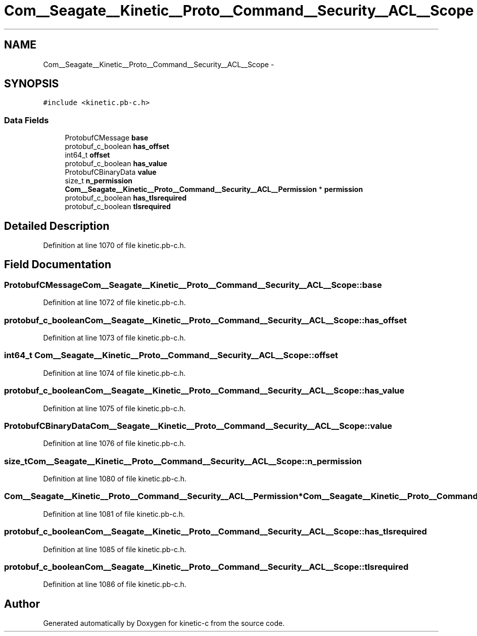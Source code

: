 .TH "Com__Seagate__Kinetic__Proto__Command__Security__ACL__Scope" 3 "Fri Mar 13 2015" "Version v0.12.0" "kinetic-c" \" -*- nroff -*-
.ad l
.nh
.SH NAME
Com__Seagate__Kinetic__Proto__Command__Security__ACL__Scope \- 
.SH SYNOPSIS
.br
.PP
.PP
\fC#include <kinetic\&.pb-c\&.h>\fP
.SS "Data Fields"

.in +1c
.ti -1c
.RI "ProtobufCMessage \fBbase\fP"
.br
.ti -1c
.RI "protobuf_c_boolean \fBhas_offset\fP"
.br
.ti -1c
.RI "int64_t \fBoffset\fP"
.br
.ti -1c
.RI "protobuf_c_boolean \fBhas_value\fP"
.br
.ti -1c
.RI "ProtobufCBinaryData \fBvalue\fP"
.br
.ti -1c
.RI "size_t \fBn_permission\fP"
.br
.ti -1c
.RI "\fBCom__Seagate__Kinetic__Proto__Command__Security__ACL__Permission\fP * \fBpermission\fP"
.br
.ti -1c
.RI "protobuf_c_boolean \fBhas_tlsrequired\fP"
.br
.ti -1c
.RI "protobuf_c_boolean \fBtlsrequired\fP"
.br
.in -1c
.SH "Detailed Description"
.PP 
Definition at line 1070 of file kinetic\&.pb-c\&.h\&.
.SH "Field Documentation"
.PP 
.SS "ProtobufCMessage Com__Seagate__Kinetic__Proto__Command__Security__ACL__Scope::base"

.PP
Definition at line 1072 of file kinetic\&.pb-c\&.h\&.
.SS "protobuf_c_boolean Com__Seagate__Kinetic__Proto__Command__Security__ACL__Scope::has_offset"

.PP
Definition at line 1073 of file kinetic\&.pb-c\&.h\&.
.SS "int64_t Com__Seagate__Kinetic__Proto__Command__Security__ACL__Scope::offset"

.PP
Definition at line 1074 of file kinetic\&.pb-c\&.h\&.
.SS "protobuf_c_boolean Com__Seagate__Kinetic__Proto__Command__Security__ACL__Scope::has_value"

.PP
Definition at line 1075 of file kinetic\&.pb-c\&.h\&.
.SS "ProtobufCBinaryData Com__Seagate__Kinetic__Proto__Command__Security__ACL__Scope::value"

.PP
Definition at line 1076 of file kinetic\&.pb-c\&.h\&.
.SS "size_t Com__Seagate__Kinetic__Proto__Command__Security__ACL__Scope::n_permission"

.PP
Definition at line 1080 of file kinetic\&.pb-c\&.h\&.
.SS "\fBCom__Seagate__Kinetic__Proto__Command__Security__ACL__Permission\fP* Com__Seagate__Kinetic__Proto__Command__Security__ACL__Scope::permission"

.PP
Definition at line 1081 of file kinetic\&.pb-c\&.h\&.
.SS "protobuf_c_boolean Com__Seagate__Kinetic__Proto__Command__Security__ACL__Scope::has_tlsrequired"

.PP
Definition at line 1085 of file kinetic\&.pb-c\&.h\&.
.SS "protobuf_c_boolean Com__Seagate__Kinetic__Proto__Command__Security__ACL__Scope::tlsrequired"

.PP
Definition at line 1086 of file kinetic\&.pb-c\&.h\&.

.SH "Author"
.PP 
Generated automatically by Doxygen for kinetic-c from the source code\&.
